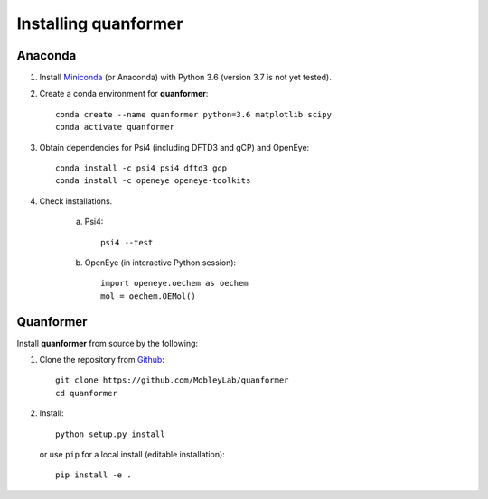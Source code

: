 Installing quanformer
====================

Anaconda
--------

1. Install `Miniconda <https://docs.conda.io/en/latest/miniconda.html>`_ (or Anaconda) with Python 3.6 (version 3.7 is not yet tested).

2. Create a conda environment for **quanformer**::

    conda create --name quanformer python=3.6 matplotlib scipy
    conda activate quanformer

3. Obtain dependencies for Psi4 (including DFTD3 and gCP) and OpenEye::

    conda install -c psi4 psi4 dftd3 gcp
    conda install -c openeye openeye-toolkits

4. Check installations.

    a. Psi4::

        psi4 --test

    b. OpenEye (in interactive Python session)::

        import openeye.oechem as oechem
        mol = oechem.OEMol()


Quanformer
----------
 
Install **quanformer** from source by the following:


1. Clone the repository from `Github <https://github.com/MobleyLab/quanformer>`_::

    git clone https://github.com/MobleyLab/quanformer
    cd quanformer

2. Install::

    python setup.py install

   or use ``pip`` for a local install (editable installation)::

    pip install -e .

